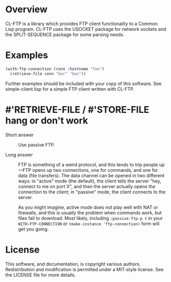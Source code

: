 * Overview

CL-FTP is a library which provides FTP client functionality to a Common Lisp
program.  CL-FTP uses the USOCKET package for network sockets and the
SPLIT-SEQUENCE package for some parsing needs.

* Examples

#+begin_src lisp
  (with-ftp-connection (conn :hostname "foo")
    (retrieve-file conn "bar" "baz"))
#+end_src

Further examples should be included with your copy of this software.  See
simple-client.lisp for a simple FTP client written with CL-FTP.

* #'RETRIEVE-FILE / #'STORE-FILE hang or don't work

 * Short answer :: Use passive FTP.

 * Long answer :: FTP is something of a weird protocol, and this tends to trip
   people up—FTP opens up two connections, one for commands, and one for data
   (file transfers).  The data channel can be opened in two different ways: in
   "active" mode (the default), the client tells the server "hey, connect to me
   on port X", and then the server actually opens the connection to the client;
   in "passive" mode, the client connects to the server.

   As you might imagine, active mode does not play well with NAT or firewalls,
   and this is usually the problem when commands work, but files fail to
   download. Most likely, including =:passive-ftp-p t= in your
   =WITH-FTP-CONNECTION= or =(make-instance 'ftp-connection)= form will get you
   going.

* License

This software, and documentation, is copyright various authors.  Redistribution
and modification is permitted under a MIT-style license.  See the LICENSE file
for more details.
